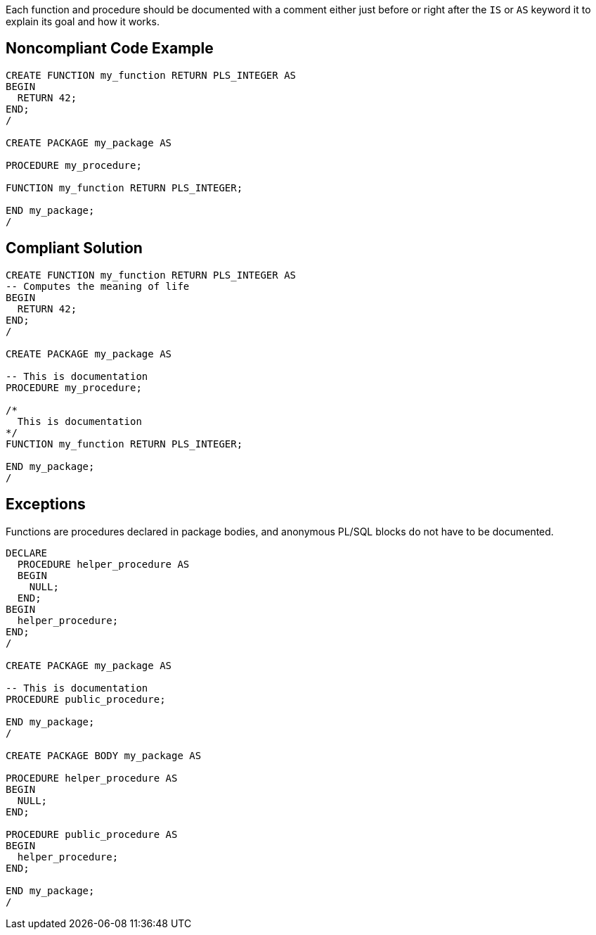 Each function and procedure should be documented with a comment either just before or right after the `+IS+` or `+AS+` keyword it to explain its goal and how it works. 


== Noncompliant Code Example

----
CREATE FUNCTION my_function RETURN PLS_INTEGER AS
BEGIN
  RETURN 42;
END;
/

CREATE PACKAGE my_package AS

PROCEDURE my_procedure;

FUNCTION my_function RETURN PLS_INTEGER;

END my_package;
/
----


== Compliant Solution

----
CREATE FUNCTION my_function RETURN PLS_INTEGER AS
-- Computes the meaning of life
BEGIN
  RETURN 42;
END;
/

CREATE PACKAGE my_package AS

-- This is documentation
PROCEDURE my_procedure;

/*
  This is documentation
*/
FUNCTION my_function RETURN PLS_INTEGER;

END my_package;
/
----


== Exceptions

Functions are procedures declared in package bodies, and anonymous PL/SQL blocks do not have to be documented.

----
DECLARE
  PROCEDURE helper_procedure AS
  BEGIN
    NULL;
  END;
BEGIN
  helper_procedure;
END;
/

CREATE PACKAGE my_package AS

-- This is documentation
PROCEDURE public_procedure;

END my_package;
/

CREATE PACKAGE BODY my_package AS

PROCEDURE helper_procedure AS
BEGIN
  NULL;
END;

PROCEDURE public_procedure AS
BEGIN
  helper_procedure;
END;

END my_package;
/
----

